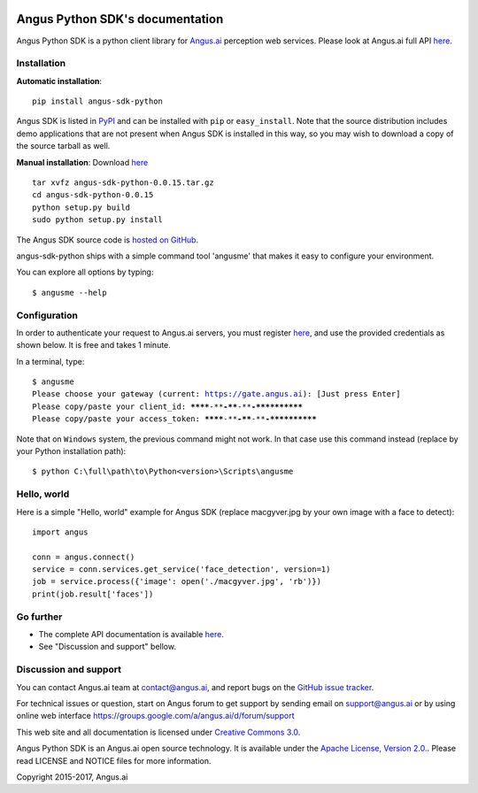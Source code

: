 .. image:: https://travis-ci.org/angus-ai/angus-sdk-python.svg?branch=master
    :target: https://travis-ci.org/angus-ai/angus-sdk-python

Angus Python SDK's documentation
================================

Angus Python SDK is a python client library for `Angus.ai <https://www.angus.ai>`_ perception web services.
Please look at Angus.ai full API `here <http://doc.angus.ai>`_.


Installation
-----------

**Automatic installation**::

  pip install angus-sdk-python

Angus SDK is listed in `PyPI <http://pypi.python.org/pypi/angus-sdk-python>`_ and
can be installed with ``pip`` or ``easy_install``.  Note that the
source distribution includes demo applications that are not present
when Angus SDK is installed in this way, so you may wish to download a
copy of the source tarball as well.

**Manual installation**: Download `here <https://github.com/angus-ai/angus-sdk-python/releases/download/0.0.15/angus-sdk-python-0.0.15.tar.gz>`_

.. parsed-literal::

   tar xvfz angus-sdk-python-0.0.15.tar.gz
   cd angus-sdk-python-0.0.15
   python setup.py build
   sudo python setup.py install

The Angus SDK source code is `hosted on GitHub <https://github.com/angus-ai/angus-sdk-python>`_.

angus-sdk-python ships with a simple command tool 'angusme' that makes it easy to configure your environment.

You can explore all options by typing:

.. parsed-literal::
  $ angusme --help


Configuration
-------------

In order to authenticate your request to Angus.ai servers, you must register `here <https://www.angus.ai/request-credentials/>`_, and use the provided credentials as shown below.
It is free and takes 1 minute.

In a terminal, type:

.. parsed-literal::

    $ angusme
    Please choose your gateway (current: https://gate.angus.ai): [Just press Enter]
    Please copy/paste your client_id: ********-****-****-****-************
    Please copy/paste your access_token: ********-****-****-****-************

Note that on ``Windows`` system, the previous command might not work.
In that case use this command instead (replace by your Python installation path):

.. parsed-literal::

   $ python C:\\full\\path\\to\\Python<version>\\Scripts\\angusme


Hello, world
------------

Here is a simple "Hello, world" example for Angus SDK (replace macgyver.jpg by your own image with a face to detect):

.. parsed-literal::

     import angus

     conn = angus.connect()
     service = conn.services.get_service('face_detection', version=1)
     job = service.process({'image': open('./macgyver.jpg', 'rb')})
     print(job.result['faces'])


Go further
----------

- The complete API documentation is available `here <http://doc.angus.ai>`_.
- See "Discussion and support" bellow.


Discussion and support
----------------------

You can contact Angus.ai team at `contact@angus.ai <mailto:contact@angus.ai>`_, and report bugs on the `GitHub issue tracker <https://github.com/angus-ai/angus-sdk-python/issues>`_.

For technical issues or question, start on Angus forum to get support
by sending email on `support@angus.ai <mailto:support@angus.ai>`_ or
by using online web interface https://groups.google.com/a/angus.ai/d/forum/support

This web site and all documentation is licensed under `Creative
Commons 3.0 <http://creativecommons.org/licenses/by/3.0/>`_.

Angus Python SDK is an Angus.ai open source technology. It is available under the `Apache License, Version 2.0. <https://www.apache.org/licenses/LICENSE-2.0.html>`_. Please read LICENSE and NOTICE files for more information.

Copyright 2015-2017, Angus.ai
